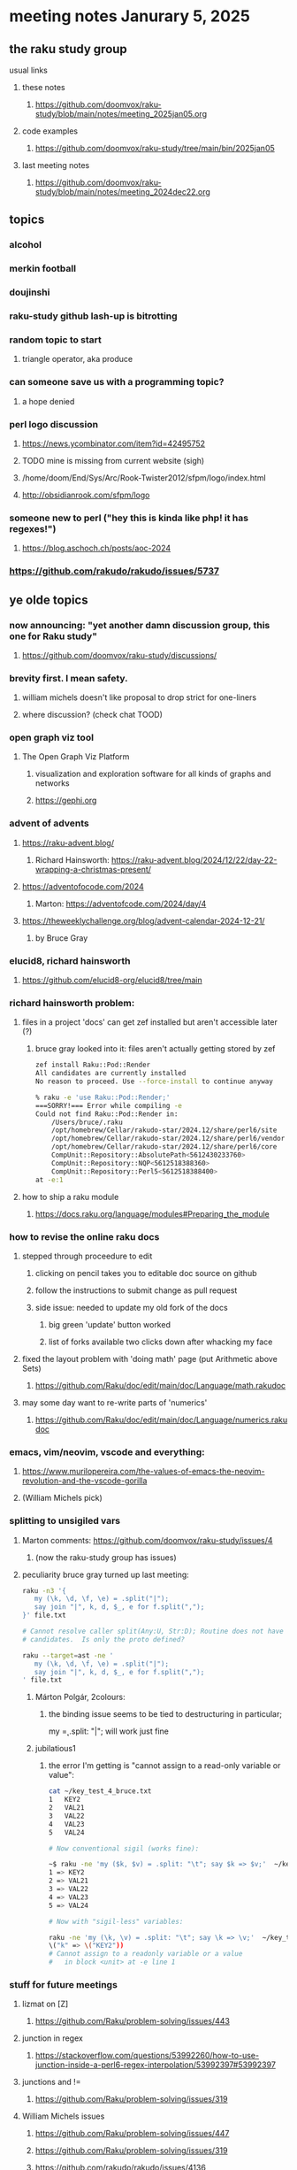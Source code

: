 * meeting notes Janurary 5, 2025 
** the raku study group
**** usual links
***** these notes
****** https://github.com/doomvox/raku-study/blob/main/notes/meeting_2025jan05.org 

***** code examples
****** https://github.com/doomvox/raku-study/tree/main/bin/2025jan05

***** last meeting notes
****** https://github.com/doomvox/raku-study/blob/main/notes/meeting_2024dec22.org

** topics
*** alcohol
*** merkin football 
*** doujinshi

*** raku-study github lash-up is bitrotting
*** random topic to start
**** triangle operator, aka produce

*** can someone save us with a programming topic?
**** a hope denied

*** perl logo discussion 
**** https://news.ycombinator.com/item?id=42495752

**** TODO mine is missing from current website (sigh) 
**** /home/doom/End/Sys/Arc/Rook-Twister2012/sfpm/logo/index.html
**** http://obsidianrook.com/sfpm/logo


*** someone new to perl ("hey this is kinda like php!  it has regexes!")
**** https://blog.aschoch.ch/posts/aoc-2024


*** https://github.com/rakudo/rakudo/issues/5737



** ye olde topics

*** now announcing: "yet another damn discussion group, this one for Raku study"
**** https://github.com/doomvox/raku-study/discussions/

*** brevity first.  I mean safety.
**** william michels doesn't like proposal to drop strict for one-liners
**** where discussion?  (check chat TOOD)

*** open graph viz tool
**** The Open Graph Viz Platform
***** visualization and exploration software for all kinds of graphs and networks
***** https://gephi.org

*** advent of advents
***** https://raku-advent.blog/
****** Richard Hainsworth: https://raku-advent.blog/2024/12/22/day-22-wrapping-a-christmas-present/
***** https://adventofocode.com/2024
****** Marton: https://adventofcode.com/2024/day/4
***** https://theweeklychallenge.org/blog/advent-calendar-2024-12-21/
****** by Bruce Gray

*** elucid8, richard hainsworth
**** https://github.com/elucid8-org/elucid8/tree/main

*** richard hainsworth problem:
**** files in a project 'docs' can get zef installed but aren't accessible later (?)
***** bruce gray looked into it: files aren't actually getting stored by zef

#+BEGIN_SRC sh
zef install Raku::Pod::Render  
All candidates are currently installed
No reason to proceed. Use --force-install to continue anyway

% raku -e 'use Raku::Pod::Render;'
===SORRY!=== Error while compiling -e
Could not find Raku::Pod::Render in:
    /Users/bruce/.raku
    /opt/homebrew/Cellar/rakudo-star/2024.12/share/perl6/site
    /opt/homebrew/Cellar/rakudo-star/2024.12/share/perl6/vendor
    /opt/homebrew/Cellar/rakudo-star/2024.12/share/perl6/core
    CompUnit::Repository::AbsolutePath<5612430233760>
    CompUnit::Repository::NQP<5612518388360>
    CompUnit::Repository::Perl5<5612518388400>
at -e:1
#+END_SRC

**** how to ship a raku module
***** https://docs.raku.org/language/modules#Preparing_the_module

*** how to revise the online raku docs
**** stepped through proceedure to edit
***** clicking on pencil takes you to editable doc source on github
***** follow the instructions to submit change as pull request
***** side issue: needed to update my old fork of the docs
****** big green 'update' button worked
****** list of forks available two clicks down after whacking my face
**** fixed the layout problem with 'doing math' page (put Arithmetic above Sets)
***** https://github.com/Raku/doc/edit/main/doc/Language/math.rakudoc
**** may some day want to re-write parts of 'numerics'
***** https://github.com/Raku/doc/edit/main/doc/Language/numerics.rakudoc

*** emacs, vim/neovim, vscode and everything:
**** https://www.murilopereira.com/the-values-of-emacs-the-neovim-revolution-and-the-vscode-gorilla
**** (William Michels pick)
 
*** splitting to unsigiled vars
**** Marton comments: https://github.com/doomvox/raku-study/issues/4
***** (now the raku-study group has issues)
**** peculiarity bruce gray turned up last meeting:

#+BEGIN_SRC sh
raku -n3 '{
   my (\k, \d, \f, \e) = .split("|");
   say join "|", k, d, $_, e for f.split(",");
}' file.txt

# Cannot resolve caller split(Any:U, Str:D); Routine does not have any
# candidates.  Is only the proto defined?

#+END_SRC 

#+BEGIN_SRC sh
 raku --target=ast -ne '
    my (\k, \d, \f, \e) = .split("|");
    say join "|", k, d, $_, e for f.split(",");
 ' file.txt
#+END_SRC 

***** Márton Polgár, 2colours:
****** the binding issue seems to be tied to destructuring in particular; 
my \k = .split: "|"; will work just fine

***** jubilatious1

****** the error I'm getting is "cannot assign to a read-only variable or value":

#+BEGIN_SRC sh
cat ~/key_test_4_bruce.txt
1	KEY2
2	VAL21
3	VAL22
4	VAL23
5	VAL24

# Now conventional sigil (works fine):

~$ raku -ne 'my ($k, $v) = .split: "\t"; say $k => $v;'  ~/key_test_4_bruce.txt
1 => KEY2
2 => VAL21
3 => VAL22
4 => VAL23
5 => VAL24

# Now with "sigil-less" variables:

raku -ne 'my (\k, \v) = .split: "\t"; say \k => \v;'  ~/key_test_4_bruce.txt
\("k" => \("KEY2"))
# Cannot assign to a readonly variable or a value
#   in block <unit> at -e line 1

#+END_SRC 

*** stuff for future meetings

**** lizmat on [Z]
***** https://github.com/Raku/problem-solving/issues/443
**** junction in regex
***** https://stackoverflow.com/questions/53992260/how-to-use-junction-inside-a-perl6-regex-interpolation/53992397#53992397
**** junctions and !=
***** https://github.com/Raku/problem-solving/issues/319

**** William Michels issues
***** https://github.com/Raku/problem-solving/issues/447
***** https://github.com/Raku/problem-solving/issues/319
***** https://github.com/rakudo/rakudo/issues/4136

**** A question about invalid utf8 in json (William Michels):
***** https://unix.stackexchange.com/questions/757832/how-to-process-json-with-strings-containing-invalid-utf-8





**** announcements 
***** next meetings
****** Jan 19, 2025   
******* Day before mlk day (Martin Luther King Day)
****** Feb  2, 2025     
****** Feb 16, 2025     
****** Mar  2, 2025     
****** Mar 16, 2025     
****** Mar 30, 2025     
****** Apr 13, 2025     
****** Apr 27, 2025     

***** Perl & Raku Conference (Greenville, SC) 2025-06-27 through 29 Fri-Sun
****** https://news.perlfoundation.org/post/dates_set_tprc_2025
****** https://tprc.us/
****** Talk proposal deadline coming up: Jan 15th, 2025 16:08 UTC

